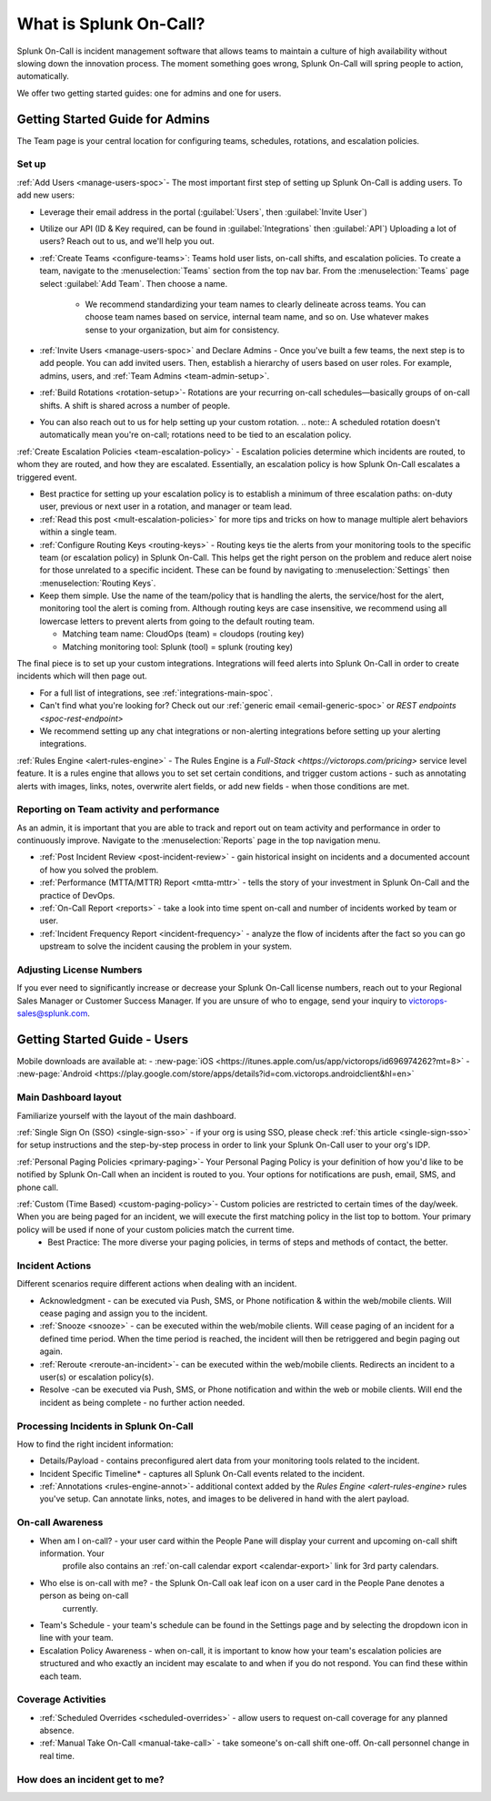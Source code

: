 .. _about-spoc:

************************************************************************
What is Splunk On-Call?
************************************************************************

.. meta::
   :description: About the team admin roll in Splunk On-Call.


Splunk On-Call is incident management software that allows teams to maintain a culture of high availability without slowing down the
innovation process. The moment something goes wrong, Splunk On-Call will spring people to action, automatically.


We offer two getting started guides: one for admins and one for users.

Getting Started Guide for Admins
=====================================

The Team page is your central location for configuring teams, schedules, rotations, and escalation policies.

.. image:: /_images/spoc/team-page.png
    :width: 100%
    :alt: The Team page has several tabs to allow you to access schedules, rotations, and escalation policies.


Set up
----------

:ref:`Add Users <manage-users-spoc>`- The most important first step of setting up Splunk On-Call is adding users. To add new users:

-  Leverage their email address in the portal (:guilabel:`Users`, then :guilabel:`Invite User`)
  
-  Utilize our API (ID & Key required, can be found in :guilabel:`Integrations` then :guilabel:`API`) 
   Uploading a lot of users? Reach out to us, and we'll help you out.

- :ref:`Create Teams <configure-teams>`: Teams hold user lists, on-call shifts, and escalation policies. To create a team, navigate to the :menuselection:`Teams` section from the top nav bar. From the :menuselection:`Teams` page select  :guilabel:`Add Team`. Then choose a name.

    -  We recommend standardizing your team names to clearly delineate across teams. You can choose team names based on service, internal team name, and so on. Use whatever makes sense to your organization, but aim for consistency.


- :ref:`Invite Users <manage-users-spoc>` and Declare Admins - Once you've built a few teams, the next step is to add people. You can add invited users. Then, establish a hierarchy of users based on user roles. For example, admins, users, and :ref:`Team Admins <team-admin-setup>`.

- :ref:`Build Rotations <rotation-setup>`-  Rotations are your recurring on-call schedules—basically groups of on-call shifts. A shift is shared across a number of people.

-  You can also reach out to us for help setting up your custom rotation. 
   .. note:: A scheduled rotation doesn't automatically mean you're on-call; rotations need to be tied to an escalation policy.

:ref:`Create Escalation Policies <team-escalation-policy>` - Escalation policies determine which incidents are routed, to whom they are routed, and how they are escalated. Essentially, an escalation policy is how Splunk On-Call escalates a triggered event.

-  Best practice for setting up your escalation policy is to establish a minimum of three escalation paths: on-duty user, previous or next user in a rotation, and manager or team lead.
-  :ref:`Read this post <mult-escalation-policies>` for more tips and tricks on how to manage multiple alert behaviors within a single team.

- :ref:`Configure Routing Keys <routing-keys>` - Routing keys tie the alerts from your monitoring tools to the specific team (or escalation policy) in Splunk On-Call. This helps get the right person on the problem and reduce alert noise for those unrelated to a specific incident. These can be found by navigating to :menuselection:`Settings` then :menuselection:`Routing Keys`.

-  Keep them simple. Use the name of the team/policy that is handling the alerts, the service/host for the alert, monitoring tool the alert is coming from. Although routing keys are case insensitive, we recommend using all lowercase letters to prevent alerts from going to the default routing team.

   -  Matching team name: CloudOps (team) = cloudops (routing key)
   -  Matching monitoring tool: Splunk (tool) = splunk (routing key)

The final piece is to set up your custom integrations. Integrations will feed alerts into Splunk On-Call in order to create incidents which will then page out.

- For a full list of integrations, see :ref:`integrations-main-spoc`.
- Can't find what you're looking for? Check out our :ref:`generic email <email-generic-spoc>` or `REST endpoints <spoc-rest-endpoint>`
- We recommend setting up any chat integrations or non-alerting integrations before setting up your alerting integrations.

:ref:`Rules Engine <alert-rules-engine>` - The Rules Engine is a `Full-Stack <https://victorops.com/pricing>` service level feature. It is a rules engine that allows you to set set certain conditions, and trigger custom actions - such as
annotating alerts with images, links, notes, overwrite alert fields, or add new fields - when those conditions are met.

Reporting on Team activity and performance
--------------------------------------------------

As an admin, it is important that you are able to track and report out on team activity and performance in order to continuously improve.
Navigate to the :menuselection:`Reports` page in the top navigation menu.

-  :ref:`Post Incident Review <post-incident-review>` -  gain historical insight on incidents and a documented account of how you solved the problem.
-  :ref:`Performance (MTTA/MTTR) Report <mtta-mttr>` - tells the story of your investment in Splunk On-Call and the practice of DevOps.
-  :ref:`On-Call Report <reports>` - take a look into time spent on-call and number of incidents worked by team or user.
-  :ref:`Incident Frequency Report <incident-frequency>` - analyze the flow of incidents after the fact so you can go upstream to solve the incident causing the problem in your system.

Adjusting License Numbers
------------------------------

If you ever need to significantly increase or decrease your Splunk On-Call license numbers,  reach out to your Regional Sales Manager or Customer Success Manager. If you are unsure of who to engage,  send your inquiry to victorops-sales@splunk.com.

Getting Started Guide - Users
=====================================

Mobile downloads are available at:
- :new-page:`iOS <https://itunes.apple.com/us/app/victorops/id696974262?mt=8>` 
- :new-page:`Android <https://play.google.com/store/apps/details?id=com.victorops.androidclient&hl=en>`



Main Dashboard layout
---------------------------

Familiarize yourself with the layout of the main dashboard.

.. image:: /_images/spoc/timeline-nav-1.png
    :width: 100%
    :alt: An image showing the main parts of the Splunk On-Call dashboard.

:ref:`Single Sign On (SSO) <single-sign-sso>` -  if your org is using SSO, please check :ref:`this article <single-sign-sso>` for setup instructions and the step-by-step process in order to link your Splunk On-Call user to your org's IDP.

:ref:`Personal Paging Policies <primary-paging>`- Your Personal Paging Policy is your definition of how you'd like to be notified by Splunk On-Call when an incident is routed to you. Your options for notifications are push, email, SMS, and phone call.

:ref:`Custom (Time Based) <custom-paging-policy>`- Custom policies are restricted to certain times of the day/week. When you are being paged for an incident, we will execute the first matching policy in the list top to bottom. Your primary policy will be used if none of your custom policies match the current time.
    -  Best Practice: The more diverse your paging policies, in terms of steps and methods of contact, the better.

Incident Actions
-------------------------

Different scenarios require different actions when dealing with an
incident.

-  Acknowledgment -  can be executed via Push, SMS, or Phone notification & within the web/mobile clients. Will cease paging and  assign you to the incident.
-  :ref:`Snooze <snooze>` - can be executed within the web/mobile clients. Will cease paging of an incident for a defined time period. When the time period is reached, the incident will then be retriggered and begin paging out again.
-  :ref:`Reroute <reroute-an-incident>`- can be executed within the web/mobile clients. Redirects an incident to a user(s) or escalation policy(s).
-  Resolve -can be executed via Push, SMS, or Phone notification and within the web or mobile clients. Will end the incident as being complete - no further action needed.

Processing Incidents in Splunk On-Call
-------------------------------------------

How to find the right incident information:

- Details/Payload - contains preconfigured alert data from your monitoring tools related to the incident.
- Incident Specific Timeline* - captures all Splunk On-Call events related to the incident.
- :ref:`Annotations <rules-engine-annot>`- additional context added by the `Rules Engine <alert-rules-engine>` rules you've setup. Can annotate links, notes, and images to be delivered in hand with the alert payload.

On-call Awareness
-------------------------

- When am I on-call? - your user card within the People Pane will display your current and upcoming on-call shift information. Your
   profile also contains an :ref:`on-call calendar export <calendar-export>` link for 3rd party calendars.

- Who else is on-call with me? - the Splunk On-Call oak leaf icon on a user card in the People Pane denotes a person as being on-call
   currently.

-  Team's Schedule - your team's schedule can be found in the Settings
   page and by selecting the dropdown icon in line with your team.

-  Escalation Policy Awareness - when on-call, it is important to know how your team's escalation policies are structured and who exactly an incident may escalate to and when if you do not respond. You can find these within each team.

Coverage Activities
--------------------------

- :ref:`Scheduled Overrides <scheduled-overrides>` - allow users to request on-call coverage for any planned absence.

- :ref:`Manual Take On-Call <manual-take-call>` - take someone's on-call shift one-off. On-call personnel change in real time.


How does an incident get to me?
----------------------------------


.. image:: /_images/spoc/vo-incident-flow.png
    :width: 100%
    :alt: Splunk On-Call takes alerts from detectors and used the policies you've configured to page users.

    